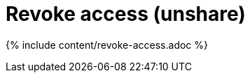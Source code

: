 = Revoke access (unshare)
:last_updated: 12/19/2019
:permalink: /:collection/:path.html
:sidebar: mydoc_sidebar
:summary: You can revoke access to an object that you no longer want to share with someone.

{% include content/revoke-access.adoc %}
